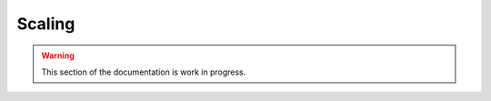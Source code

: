 
.. _scaling:

Scaling
-------

.. warning::

  This section of the documentation is work in progress.

